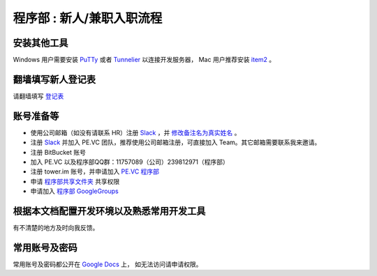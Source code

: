 .. _newbie:

程序部 : 新人/兼职入职流程
=====================================================================


安装其他工具
--------------------------------------

Windows 用户需要安装 `PuTTy <http://www.chiark.greenend.org.uk/~sgtatham/putty/download.html>`_
或者 `Tunnelier <http://www.bitvise.com/download-area>`_ 以连接开发服务器，
Mac 用户推荐安装 `item2 <http://www.iterm2.com/>`_ 。


翻墙填写新人登记表
----------------------------

请翻墙填写 `登记表 <https://docs.google.com/forms/d/1jxsdVHvMbsZJTt66NI3xJ-uSCeE34aZcX0HswQE1S0A/viewform?usp=send_form>`_


账号准备等
----------------------------

* 使用公司邮箱（如没有请联系 HR）注册 `Slack <https://slack.com/>`_ ，并 `修改备注名为真实姓名 <https://pevc.slack.com/account/profile>`_ 。
* 注册 `Slack <https://slack.com/>`_ 并加入 PE.VC 团队，推荐使用公司邮箱注册，可直接加入 Team。其它邮箱需要联系我来邀请。
* 注册 BitBucket 账号
* 加入 PE.VC 以及程序部QQ群：11757089（公司）239812971（程序部）
* 注册 tower.im 账号，并申请加入 `PE.VC 程序部 <https://tower.im/teams/6ebf47dc59164e0c9985fec76a8ad0e6/members>`_
* 申请 `程序部共享文件夹 <https://drive.google.com/folderview?id=0B_jlnK8Ton9RM0k3Y0Q3dWJJNVk&usp=sharing_eil>`_ 共享权限
* 申请加入 `程序部 GoogleGroups <https://groups.google.com/forum/#!forum/ac-coder>`_


根据本文档配置开发环境以及熟悉常用开发工具
---------------------------------------------------------------

有不清楚的地方及时向我反馈。


常用账号及密码
------------------------------

常用账号及密码都公开在 `Google Docs <https://docs.google.com/document/d/1Fb3YuRhSc8VLCDndPAYlbaM0cb46LTgbYU7ZpfXGjkU/>`_ 上，
如无法访问请申请权限。
